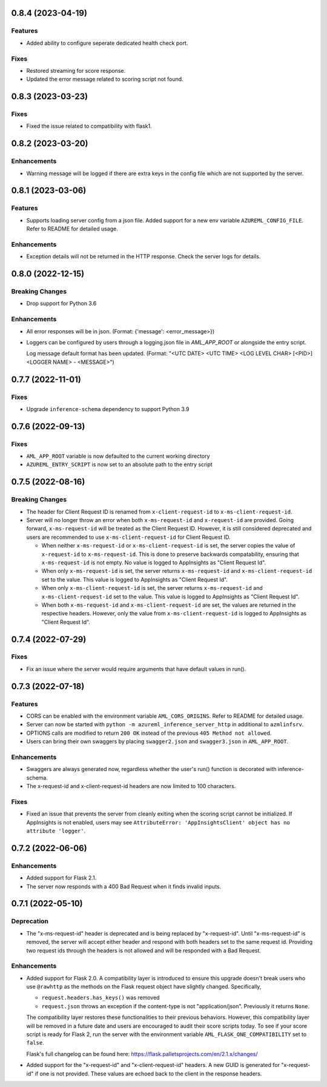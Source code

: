 0.8.4 (2023-04-19)
~~~~~~~~~~~~~~~~~~

Features
--------

- Added ability to configure seperate dedicated health check port.

Fixes
-----

- Restored streaming for score response.
- Updated the error message related to scoring script not found.


0.8.3 (2023-03-23)
~~~~~~~~~~~~~~~~~~

Fixes
-----

- Fixed the issue related to compatibility with flask1.


0.8.2 (2023-03-20)
~~~~~~~~~~~~~~~~~~

Enhancements
------------

- Warning message will be logged if there are extra keys in the config file which are not supported by the server.


0.8.1 (2023-03-06)
~~~~~~~~~~~~~~~~~~

Features
--------

- Supports loading server config from a json file. 
  Added support for a new env variable ``AZUREML_CONFIG_FILE``. Refer to README for detailed usage.

Enhancements
------------

- Exception details will not be returned in the HTTP response. Check the server logs for details.


0.8.0 (2022-12-15)
~~~~~~~~~~~~~~~~~~

Breaking Changes
----------------

- Drop support for Python 3.6

Enhancements
------------

- All error responses will be in json. (Format: {'message': <error_message>})
- Loggers can be configured by users through a logging.json file in
  `AML_APP_ROOT` or alongside the entry script.

  Log message default format has been updated. (Format: "<UTC DATE> <UTC TIME>
  <LOG LEVEL CHAR> [<PID>] <LOGGER NAME> - <MESSAGE>")


0.7.7 (2022-11-01)
~~~~~~~~~~~~~~~~~~

Fixes
-----

- Upgrade ``inference-schema`` dependency to support Python 3.9


0.7.6 (2022-09-13)
~~~~~~~~~~~~~~~~~~

Fixes
-----

- ``AML_APP_ROOT`` variable is now defaulted to the current working directory
- ``AZUREML_ENTRY_SCRIPT`` is now set to an absolute path to the entry script


0.7.5 (2022-08-16)
~~~~~~~~~~~~~~~~~~

Breaking Changes
----------------

- The header for Client Request ID is renamed from ``x-client-request-id`` to ``x-ms-client-request-id``.
- Server will no longer throw an error when both ``x-ms-request-id`` and ``x-request-id`` are provided. Going forward,
  ``x-ms-request-id`` will be treated as the Client Request ID. However, it is still considered deprecated and users
  are recommended to use ``x-ms-client-request-id`` for Client Request ID.

  - When neither ``x-ms-request-id`` or ``x-ms-client-request-id`` is set, the server copies the value of
    ``x-request-id`` to ``x-ms-request-id``. This is done to preserve backwards compatability, ensuring that
    ``x-ms-request-id`` is not empty. No value is logged to AppInsights as "Client Request Id".
  - When only ``x-ms-request-id`` is set, the server returns ``x-ms-request-id`` and ``x-ms-client-request-id`` set to the
    value. This value is logged to AppInsights as "Client Request Id".
  - When only ``x-ms-client-request-id`` is set, the server returns ``x-ms-request-id`` and ``x-ms-client-request-id``
    set to the value. This value is logged to AppInsights as "Client Request Id".
  - When both ``x-ms-request-id`` and ``x-ms-client-request-id`` are set, the values are returned in the respective
    headers. However, only the value from ``x-ms-client-request-id`` is logged to AppInsights as "Client Request Id".


0.7.4 (2022-07-29)
~~~~~~~~~~~~~~~~~~

Fixes
-----

- Fix an issue where the server would require arguments that have default values in run().


0.7.3 (2022-07-18)
~~~~~~~~~~~~~~~~~~

Features
--------

- CORS can be enabled with the environment variable ``AML_CORS_ORIGINS``. Refer to README for detailed usage.
- Server can now be started with ``python -m azureml_inference_server_http`` in additional to ``azmlinfsrv``.
- OPTIONS calls are modified to return ``200 OK`` instead of the previous ``405 Method not allowed``.
- Users can bring their own swaggers by placing ``swagger2.json`` and ``swagger3.json`` in ``AML_APP_ROOT``.

Enhancements
------------

- Swaggers are always generated now, regardless whether the user's run() function is decorated with inference-schema. 
- The x-request-id and x-client-request-id headers are now limited to 100 characters.

Fixes
-----

- Fixed an issue that prevents the server from cleanly exiting when the scoring script cannot be initialized. If
  AppInsights is not enabled, users may see ``AttributeError: 'AppInsightsClient' object has no attribute 'logger'``.


0.7.2 (2022-06-06)
~~~~~~~~~~~~~~~~~~

Enhancements
------------

- Added support for Flask 2.1.

- The server now responds with a 400 Bad Request when it finds invalid inputs.


0.7.1 (2022-05-10)
~~~~~~~~~~~~~~~~~~

Deprecation
-----------

- The "x-ms-request-id" header is deprecated and is being replaced by "x-request-id". Until "x-ms-request-id" is
  removed, the server will accept either header and respond with both headers set to the same request id. Providing two
  request ids through the headers is not allowed and will be responded with a Bad Request.


Enhancements
------------

- Added support for Flask 2.0. A compatibility layer is introduced to ensure this upgrade doesn't break users who use
  ``@rawhttp`` as the methods on the Flask request object have slightly changed. Specifically,

  * ``request.headers.has_keys()`` was removed
  * ``request.json`` throws an exception if the content-type is not "application/json". Previously it returns ``None``.

  The compatibility layer restores these functionalities to their previous behaviors. However, this compatibility layer
  will be removed in a future date and users are encouraged to audit their score scripts today. To see if your score
  script is ready for Flask 2, run the server with the environment variable ``AML_FLASK_ONE_COMPATIBILITY`` set to
  ``false``.
 
  Flask's full changelog can be found here: https://flask.palletsprojects.com/en/2.1.x/changes/

- Added support for the "x-request-id" and "x-client-request-id" headers. A new GUID is generated for "x-request-id" if
  one is not provided. These values are echoed back to the client in the response headers. 
